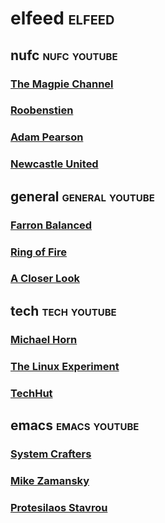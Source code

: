 #+STARTUP: content
* elfeed :elfeed:
** nufc :nufc:youtube:
*** [[https://www.youtube.com/feeds/videos.xml?channel_id=UCzbwOixfdDkOEl4c2Gy1Xow][The Magpie Channel]]
*** [[https://www.youtube.com/feeds/videos.xml?channel_id=UC2WTz3aJZ65nN3p5_LMJAzg][Roobenstien]]
*** [[https://www.youtube.com/feeds/videos.xml?channel_id=UCbXlSJHSuY1nNHoxSElKiIA][Adam Pearson]]
*** [[https://www.youtube.com/feeds/videos.xml?channel_id=UCywGl_BPp9QhD0uAcP2HsJw][Newcastle United]]
** general :general:youtube:
*** [[https://www.youtube.com/feeds/videos.xml?channel_id=UC5dUUCs748wCYQl682LX6bg][Farron Balanced]]
*** [[https://www.youtube.com/feeds/videos.xml?channel_id=UCYWIEbibRcZav6xMLo9qWWw][Ring of Fire]]
*** [[https://www.youtube.com/feeds/videos.xml?playlist_id=PLJaq64dKJZoqsh7PGGUi-SARV4wUz_lVa][A Closer Look]]
** tech :tech:youtube:
*** [[https://www.youtube.com/feeds/videos.xml?channel_id=UC1s1OsWNYDFgbROPV-q5arg][Michael Horn]]
*** [[https://www.youtube.com/feeds/videos.xml?channel_id=UC5UAwBUum7CPN5buc-_N1Fw][The Linux Experiment]]
*** [[https://www.youtube.com/feeds/videos.xml?channel_id=UCjSEJkpGbcZhvo0lr-44X_w][TechHut]]
** emacs :emacs:youtube:
*** [[https://www.youtube.com/feeds/videos.xml?channel_id=ucaiiotio8yu69c3xnr7nqbq][System Crafters]]
*** [[https://www.youtube.com/feeds/videos.xml?channel_id=UCxkMDXQ5qzYOgXPRnOBrp1w][Mike Zamansky]]
*** [[https://www.youtube.com/feeds/videos.xml?playlist_id=PL8Bwba5vnQK14z96Gil86pLMDO2GnOhQ6][Protesilaos Stavrou]]
